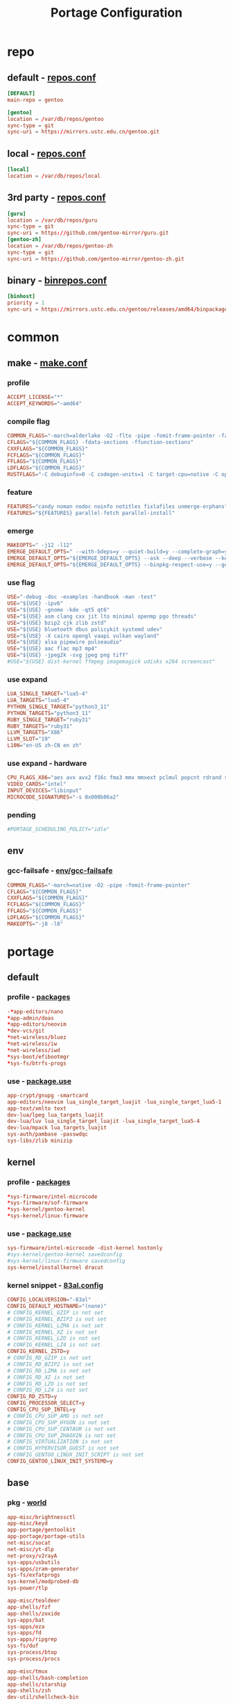 #+title: Portage Configuration
#+startup: show3levels
#+PROPERTY: header-args :mkdirp yes

* repo
** default - [[file:/etc/portage/repos.conf][repos.conf]]
#+begin_src conf :tangle "/doas::/etc/portage/repos.conf"
[DEFAULT]
main-repo = gentoo

[gentoo]
location = /var/db/repos/gentoo
sync-type = git
sync-uri = https://mirrors.ustc.edu.cn/gentoo.git
#+end_src
** local - [[file:/etc/portage/repos.conf][repos.conf]]
#+begin_src conf :tangle "/doas::/etc/portage/repos.conf"
[local]
location = /var/db/repos/local
#+end_src
** 3rd party - [[file:repos.conf][repos.conf]]
#+begin_src conf :tangle "/doas::/etc/portage/repos.conf"
[guru]
location = /var/db/repos/guru
sync-type = git
sync-uri = https://github.com/gentoo-mirror/guru.git
[gentoo-zh]
location = /var/db/repos/gentoo-zh
sync-type = git
sync-uri = https://github.com/gentoo-mirror/gentoo-zh.git
#+end_src
** binary - [[file:binrepos.conf][binrepos.conf]]
#+begin_src conf :tangle "/doas::/etc/portage/binrepos.conf"
[binhost]
priority = 1
sync-uri = https://mirrors.ustc.edu.cn/gentoo/releases/amd64/binpackages/23.0/x86-64-v3/
#+end_src
* common
** make - [[file:make.conf][make.conf]]
*** profile
#+begin_src conf :tangle "/doas::/etc/portage/make.conf"
ACCEPT_LICENSE="*"
ACCEPT_KEYWORDS="~amd64"
#+end_src
*** compile flag
#+begin_src conf :tangle "/doas::/etc/portage/make.conf"
COMMON_FLAGS="-march=alderlake -O2 -flto -pipe -fomit-frame-pointer -falign-functions=32"
CFLAGS="${COMMON_FLAGS} -fdata-sections -ffunction-sections"
CXXFLAGS="${COMMON_FLAGS}"
FCFLAGS="${COMMON_FLAGS}"
FFLAGS="${COMMON_FLAGS}"
LDFLAGS="${COMMON_FLAGS}"
RUSTFLAGS="-C debuginfo=0 -C codegen-units=1 -C target-cpu=native -C opt-level=3"
#+end_src
*** feature
#+begin_src conf :tangle "/doas::/etc/portage/make.conf"
FEATURES="candy noman nodoc noinfo notitles fixlafiles unmerge-orphans"
FEATURES="${FEATURES} parallel-fetch parallel-install"
#+end_src
*** emerge
#+begin_src conf :tangle "/doas::/etc/portage/make.conf"
MAKEOPTS=" -j12 -l12"
EMERGE_DEFAULT_OPTS=" --with-bdeps=y --quiet-build=y --complete-graph=y --autounmask-write=y"
EMERGE_DEFAULT_OPTS="${EMERGE_DEFAULT_OPTS} --ask --deep --verbose --keep-going"
EMERGE_DEFAULT_OPTS="${EMERGE_DEFAULT_OPTS} --binpkg-respect-use=y --getbinpkg"
#+end_src
*** use flag
#+begin_src conf :tangle "/doas::/etc/portage/make.conf"
USE="-debug -doc -examples -handbook -man -test"
USE="${USE} -ipv6"
USE="${USE} -gnome -kde -qt5 qt6"
USE="${USE} asm clang cxx jit lto minimal openmp pgo threads"
USE="${USE} bzip2 cjk zlib zstd"
USE="${USE} bluetooth dbus policykit systemd udev"
USE="${USE} -X cairo opengl vaapi vulkan wayland"
USE="${USE} alsa pipewire pulseaudio"
USE="${USE} aac flac mp3 mp4"
USE="${USE} -jpeg2k -svg jpeg png tiff"
#USE="${USE} dist-kernel ffmpeg imagemagick udisks x264 screencast"
#+end_src
*** use expand
#+begin_src conf :tangle "/doas::/etc/portage/make.conf"
LUA_SINGLE_TARGET="lua5-4"
LUA_TARGETS="lua5-4"
PYTHON_SINGLE_TARGET="python3_11"
PYTHON_TARGETS="python3_11"
RUBY_SINGLE_TARGET="ruby31"
RUBY_TARGETS="ruby31"
LLVM_TARGETS="X86"
LLVM_SLOT="19"
L10N="en-US zh-CN en zh"
#+end_src
*** use expand - hardware
#+begin_src conf :tangle "/doas::/etc/portage/make.conf"
CPU_FLAGS_X86="aes avx avx2 f16c fma3 mmx mmxext pclmul popcnt rdrand sha sse sse2 sse3 sse4_1 sse4_2 ssse3"
VIDEO_CARDS="intel"
INPUT_DEVICES="libinput"
MICROCODE_SIGNATURES="-s 0x000b06a2"
#+end_src
*** pending
#+begin_src conf :tangle "/doas::/etc/portage/make.conf"
#PORTAGE_SCHEDULING_POLICY="idle"
#+end_src
** env
*** gcc-failsafe - [[file:env/gcc-failsafe][env/gcc-failsafe]]
#+begin_src conf :tangle "/doas::/etc/portage/env/gcc-failsafe"
COMMON_FLAGS="-march=native -O2 -pipe -fomit-frame-pointer"
CFLAGS="${COMMON_FLAGS}"
CXXFLAGS="${COMMON_FLAGS}"
FCFLAGS="${COMMON_FLAGS}"
FFLAGS="${COMMON_FLAGS}"
LDFLAGS="${COMMON_FLAGS}"
MAKEOPTS="-j8 -l8"
#+end_src
* portage
** default
*** profile - [[file:profile/packages][packages]]
#+begin_src conf :tangle "/doas::/etc/portage/profile/packages"
-*app-editors/nano
*app-admin/doas
*app-editors/neovim
*dev-vcs/git
*net-wireless/bluez
*net-wireless/iw
*net-wireless/iwd
*sys-boot/efibootmgr
*sys-fs/btrfs-progs
#+end_src
*** use - [[file:package.use][package.use]]
#+begin_src conf :tangle "/doas::/etc/portage/package.use"
app-crypt/gnupg -smartcard
app-editors/neovim lua_single_target_luajit -lua_single_target_lua5-1
app-text/xmlto text
dev-lua/lpeg lua_targets_luajit
dev-lua/luv lua_single_target_luajit -lua_single_target_lua5-4
dev-lua/mpack lua_targets_luajit
sys-auth/pambase -passwdqc
sys-libs/zlib minizip
#+end_src
** kernel
*** profile - [[file:profile/packages][packages]]
#+begin_src conf :tangle "/doas::/etc/portage/profile/packages"
*sys-firmware/intel-microcode
*sys-firmware/sof-firmware
*sys-kernel/gentoo-kernel
*sys-kernel/linux-firmware
#+end_src
*** use - [[file:package.use][package.use]]
#+begin_src conf :tangle "/doas::/etc/portage/package.use"
sys-firmware/intel-microcode -dist-kernel hostonly
#sys-kernel/gentoo-kernel savedconfig
#sys-kernel/linux-firmware savedconfig
sys-kernel/installkernel dracut
#+end_src
*** kernel snippet - [[file:/etc/kernel/config.d/83al.config][83al.config]]
#+begin_src conf :tangle "/doas::/etc/kernel/config.d/83al.config"
CONFIG_LOCALVERSION="-83al"
CONFIG_DEFAULT_HOSTNAME="(none)"
# CONFIG_KERNEL_GZIP is not set
# CONFIG_KERNEL_BZIP2 is not set
# CONFIG_KERNEL_LZMA is not set
# CONFIG_KERNEL_XZ is not set
# CONFIG_KERNEL_LZO is not set
# CONFIG_KERNEL_LZ4 is not set
CONFIG_KERNEL_ZSTD=y
# CONFIG_RD_GZIP is not set
# CONFIG_RD_BZIP2 is not set
# CONFIG_RD_LZMA is not set
# CONFIG_RD_XZ is not set
# CONFIG_RD_LZO is not set
# CONFIG_RD_LZ4 is not set
CONFIG_RD_ZSTD=y
CONFIG_PROCESSOR_SELECT=y
CONFIG_CPU_SUP_INTEL=y
# CONFIG_CPU_SUP_AMD is not set
# CONFIG_CPU_SUP_HYGON is not set
# CONFIG_CPU_SUP_CENTAUR is not set
# CONFIG_CPU_SUP_ZHAOXIN is not set
# CONFIG_VIRTUALIZATION is not set
# CONFIG_HYPERVISOR_GUEST is not set
# CONFIG_GENTOO_LINUX_INIT_SCRIPT is not set
CONFIG_GENTOO_LINUX_INIT_SYSTEMD=y
#+end_src
** base
*** pkg - [[file:/var/lib/portage/world][world]]
#+begin_src conf :tangle "/doas::/var/lib/portage/world"
app-misc/brightnessctl
app-misc/keyd
app-portage/gentoolkit
app-portage/portage-utils
net-misc/socat
net-misc/yt-dlp
net-proxy/v2rayA
sys-apps/usbutils
sys-apps/zram-generator
sys-fs/exfatprogs
sys-kernel/modprobed-db
sys-power/tlp

app-misc/tealdeer
app-shells/fzf
app-shells/zoxide
sys-apps/bat
sys-apps/eza
sys-apps/fd
sys-apps/ripgrep
sys-fs/duf
sys-process/btop
sys-process/procs

app-misc/tmux
app-shells/bash-completion
app-shells/starship
app-shells/zsh
dev-util/shellcheck-bin
#+end_src
*** use - [[file:package.use][package.use]]
#+begin_src conf :tangle "/doas::/etc/portage/package.use"
net-proxy/v2rayA xray
net-wireless/bluez experimental
#+end_src
** devel
*** pkg - [[file:/var/lib/portage/world][world]]
#+begin_src conf :tangle "/doas::/var/lib/portage/world"
dev-util/pkgdev
#+end_src
*** use - [[file:package.use][package.use]]
#+begin_src conf :tangle "/doas::/etc/portage/package.use"
sys-devel/gcc -fortran graphite pgo
#+end_src
*** env - [[file:package.env][package.env]]
#+begin_src conf :tangle "/doas::/etc/portage/package.env"
llvm-core/clang gcc-failsafe
llvm-core/clang-common gcc-failsafe
llvm-core/clang-runtime gcc-failsafe
llvm-core/clang-toolchain-symlinks gcc-failsafe
llvm-core/libclc gcc-failsafe
llvm-core/llvm gcc-failsafe
llvm-core/llvm-common gcc-failsafe
llvm-core/llvm-toolchain-symlinks gcc-failsafe
llvm-core/llvmgold gcc-failsafe
llvm-runtimes/compiler-rt gcc-failsafe
llvm-runtimes/compiler-rt-sanitizers gcc-failsafe
llvm-runtimes/libcxx gcc-failsafe
llvm-runtimes/libunwind gcc-failsafe
llvm-runtimes/openmp gcc-failsafe
#+end_src
*** mask - [[file:package.mask][package.mask]]
#+begin_src conf :tangle "/doas::/etc/portage/package.mask"
>=dev-lang/python-3.12.0
#+end_src
** emacs
*** pkg - [[file:/var/lib/portage/world][world]]
#+begin_src conf :tangle "/doas::/var/lib/portage/world"
app-editors/emacs
#+end_src
*** use - [[file:package.use][package.use]]
#+begin_src conf :tangle "/doas::/etc/portage/package.use"
app-editors/emacs -gmp -xpm gtk gui tree-sitter
app-emacs/emacs-common gui
gnome-base/librsvg -vala
media-libs/libglvnd X
#+end_src
** hyprland
*** pkg - [[file:/var/lib/portage/world][world]]
#+begin_src conf :tangle "/doas::/var/lib/portage/world"
app-misc/cliphist
gui-apps/hyprlock
gui-apps/hyprpaper
gui-apps/hyprshot
gui-apps/hyprsunset
gui-apps/mako
#gui-apps/swww
gui-apps/tofi
gui-apps/waybar
gui-libs/xdg-desktop-portal-hyprland
gui-wm/hyprland
sys-auth/hyprpolkitagent
sys-fs/udiskie
#+end_src
*** use - [[file:package.use][package.use]]
#+begin_src conf :tangle "/doas::/etc/portage/package.use"
dev-cpp/gtkmm X
dev-cpp/cairomm X
dev-libs/libdbusmenu gtk3
gnome-base/gvfs mtp
gui-apps/waybar -libinput -logind experimental mpris network tray wifi
gui-wm/hyprland -qtutils
media-libs/libepoxy X
x11-libs/cairo X
x11-libs/gtk+ X
#+end_src
** cjk
*** pkg - [[file:/var/lib/portage/world][world]]
#+begin_src conf :tangle "/doas::/var/lib/portage/world"
app-i18n/fcitx-gtk
app-i18n/fcitx-qt
app-i18n/fcitx-rime
#+end_src
*** use - [[file:package.use][package.use]]
#+begin_src conf :tangle "/doas::/etc/portage/package.use"
dev-util/google-perftools -minimal
#+end_src
** font
*** pkg - [[file:/var/lib/portage/world][world]]
#+begin_src conf :tangle "/doas::/var/lib/portage/world"
media-fonts/symbols-nerd-font
media-fonts/lxgw-wenkai
media-fonts/sarasa-term-sc-nerd
#+end_src
*** use - [[file:package.use][package.use]]
#+begin_src conf :tangle "/doas::/etc/portage/package.use"
media-fonts/fontawesome ttf -otf
#+end_src
** gui
*** pkg - [[file:/var/lib/portage/world][world]]
#+begin_src conf :tangle "/doas::/var/lib/portage/world"
app-text/zathura-meta
media-libs/libva-intel-media-driver
media-video/libva-utils
mpv-plugin/mpv-mpris
www-client/brave-bin
x11-apps/igt-gpu-tools
x11-terms/kitty
#+end_src
*** use - [[file:package.use][package.use]]
#+begin_src conf :tangle "/doas::/etc/portage/package.use"
media-video/mpv -opengl
media-video/pipewire extra pipewire-alsa sound-server
#+end_src
*** mask - [[file:package.mask][package.mask]]
#+begin_src conf :tangle "/doas::/etc/portage/package.mask"
#>=dev-libs/libfmt-11.0
#+end_src
** tui
*** pkg - [[file:/var/lib/portage/world][world]]
#+begin_src conf :tangle "/doas::/var/lib/portage/world"
app-misc/yazi
media-sound/cmus
media-sound/go-musicfox
media-sound/pulsemixer
#+end_src
** AI
*** pkg - [[file:/var/lib/portage/world][world]]
#+begin_src conf :tangle "/doas::/var/lib/portage/world"
dev-python/requests
#+end_src
